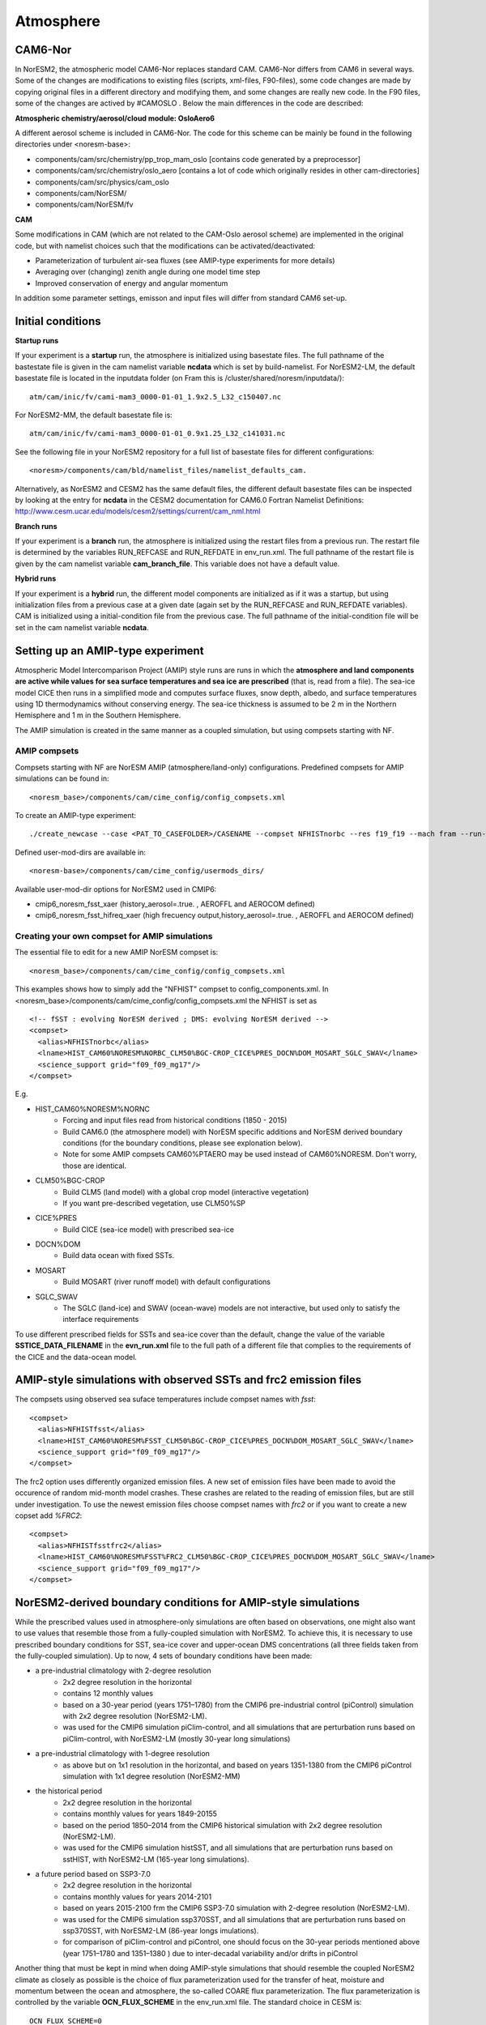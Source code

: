 .. _amips:

Atmosphere 
===================================
CAM6-Nor
^^^^^^^^^^^^^^

In NorESM2, the atmospheric model CAM6-Nor replaces standard CAM. CAM6-Nor differs from CAM6 in several ways. Some of the changes are modifications to existing files (scripts, xml-files, F90-files), some code changes are made by copying original files in a different directory and modifying them, and some changes are really new code. In the F90 files, some of the changes are actived by #CAMOSLO . Below the main differences in the code are described:

**Atmospheric chemistry/aerosol/cloud module: OsloAero6**

A different aerosol scheme is included in CAM6-Nor.  The code for this scheme can be mainly be found in the following directories under <noresm-base>:

- components/cam/src/chemistry/pp_trop_mam_oslo [contains code generated by a preprocessor]
- components/cam/src/chemistry/oslo_aero [contains a lot of code which originally resides in other cam-directories]
- components/cam/src/physics/cam_oslo
- components/cam/NorESM/
- components/cam/NorESM/fv


**CAM**

Some modifications in CAM (which are not related to the CAM-Oslo aerosol scheme) are implemented in the original code, but with namelist choices such that the modifications can be activated/deactivated:

- Parameterization of turbulent air-sea fluxes (see AMIP-type experiments for more details)
- Averaging over (changing) zenith angle during one model time step
- Improved conservation of energy and angular momentum 

In addition some parameter settings, emisson and input files will differ from standard CAM6 set-up.


Initial conditions
^^^^^^^^^^^^^^

**Startup runs**


If your experiment is a **startup** run, the atmosphere is initialized using basestate files. The full pathname of the bastestate file is given in the cam namelist variable **ncdata** which is set by build-namelist. For NorESM2-LM, the default basestate file is located in the inputdata folder (on Fram this is /cluster/shared/noresm/inputdata/)::

  atm/cam/inic/fv/cami-mam3_0000-01-01_1.9x2.5_L32_c150407.nc
  
For NorESM2-MM, the default basestate file is::
  
   atm/cam/inic/fv/cami-mam3_0000-01-01_0.9x1.25_L32_c141031.nc
   
See the following file in your NorESM2 repository for a full list of basestate files for different configurations::
  
  <noresm>/components/cam/bld/namelist_files/namelist_defaults_cam.
  
Alternatively, as NorESM2 and CESM2 has the same default files, the different default basestate files can be inspected by looking at the entry for **ncdata** in the CESM2 documentation for CAM6.0 Fortran Namelist Definitions: http://www.cesm.ucar.edu/models/cesm2/settings/current/cam_nml.html
  
  
**Branch runs**  


If your experiment is a **branch** run, the atmosphere is initialized using the restart files from a previous run. The restart file is determined by the variables RUN_REFCASE and RUN_REFDATE in env_run.xml. The full pathname of the restart file  is given by the cam namelist variable **cam_branch_file**. This variable does not have a default value. 

**Hybrid runs**


If your experiment is a **hybrid** run, the different model components are initialized as if it was a startup, but using initialization files from a previous case at a given date (again set by the RUN_REFCASE and RUN_REFDATE variables). CAM is initialized using a initial-condition file from the previous case. The full pathname of the initial-condition file will be set in the cam namelist variable **ncdata**. 

Setting up an AMIP-type experiment
^^^^^^^^^^^^^^
Atmospheric Model Intercomparison Project (AMIP) style runs are runs in which the **atmosphere and land components are active while values for sea surface temperatures and sea ice are prescribed** (that is, read from a file). The sea-ice model CICE then runs in a simplified mode and computes surface fluxes, snow depth, albedo, and surface temperatures using 1D thermodynamics without conserving energy. The sea-ice thickness is assumed to be 2 m in the Northern Hemisphere and 1 m in the Southern Hemisphere. 

The AMIP simulation is created in the same manner as a coupled simulation, but using compsets starting with NF. 

AMIP compsets
'''''''

Compsets starting with NF are NorESM AMIP (atmosphere/land-only) configurations.  Predefined compsets for AMIP simulations can be found in::  

  <noresm_base>/components/cam/cime_config/config_compsets.xml


To create an AMIP-type experiment::

  ./create_newcase --case <PAT_TO_CASEFOLDER>/CASENAME --compset NFHISTnorbc --res f19_f19 --mach fram --run-unsupported --project nn2345k --user-mods-dir cmip6_noresm_fsst_xaer
  
Defined user-mod-dirs are available in::

  <noresm-base>/components/cam/cime_config/usermods_dirs/
  
Available user-mod-dir options for NorESM2 used in CMIP6:
 
- cmip6_noresm_fsst_xaer (history_aerosol=.true. , AEROFFL and AEROCOM defined)  
- cmip6_noresm_fsst_hifreq_xaer (high frecuency output,history_aerosol=.true. , AEROFFL and AEROCOM defined)  


Creating your own compset for AMIP simulations
''''''''''''''''''''''

The essential file to edit for a new AMIP NorESM compset is:: 

  <noresm_base>/components/cam/cime_config/config_compsets.xml

This examples shows how to simply add the "NFHIST" compset to config_components.xml. In <noresm_base>/components/cam/cime_config/config_compsets.xml the NFHIST is set as

::
    
  <!-- fSST : evolving NorESM derived ; DMS: evolving NorESM derived -->
  <compset>
    <alias>NFHISTnorbc</alias>
    <lname>HIST_CAM60%NORESM%NORBC_CLM50%BGC-CROP_CICE%PRES_DOCN%DOM_MOSART_SGLC_SWAV</lname>
    <science_support grid="f09_f09_mg17"/>
  </compset>  

::

E.g. 

- HIST_CAM60%NORESM%NORNC
   - Forcing and input files read from historical conditions (1850 - 2015)
   - Build CAM6.0 (the atmosphere model) with NorESM specific additions and NorESM derived boundary conditions  (for the boundary conditions, please see explonation below).
   - Note for some AMIP compsets CAM60%PTAERO may be used instead of CAM60%NORESM. Don't worry, those are identical.
- CLM50%BGC-CROP
   - Build CLM5 (land model) with a global crop model (interactive vegetation)
   - If you want pre-described vegetation, use CLM50%SP
- CICE%PRES
   - Build CICE (sea-ice model) with prescribed sea-ice
- DOCN%DOM
   - Build data ocean with fixed SSTs. 
- MOSART
   - Build MOSART (river runoff model) with default configurations
- SGLC_SWAV
   - The SGLC (land-ice) and SWAV (ocean-wave) models are not interactive, but used only to satisfy the interface requirements 

To use different prescribed fields for SSTs and sea-ice cover than the default, change the value of the variable **SSTICE_DATA_FILENAME** in the **evn_run.xml** file to the full path of a different file that complies to the requirements of the CICE and the data-ocean model.

AMIP-style simulations with observed SSTs and frc2 emission files
^^^^^^^^^^^^^^^^^^^^^^^^^^^^^^^^^^^^^^^^^^^^^^^^^^^^^^^^^
The compsets using observed sea suface temperatures include compset names with *fsst*:

::

  <compset>
    <alias>NFHISTfsst</alias>
    <lname>HIST_CAM60%NORESM%FSST_CLM50%BGC-CROP_CICE%PRES_DOCN%DOM_MOSART_SGLC_SWAV</lname>
    <science_support grid="f09_f09_mg17"/>
  </compset>

::


The frc2 option uses differently organized emission files. A new set of emission files have been made to avoid the occurence of random mid-month model crashes. These crashes are related to the reading of emission files, but are still under investigation. To use the newest emission files choose compset names with *frc2* or if you want to create a new copset add *%FRC2*:

::

  <compset>
    <alias>NFHISTfsstfrc2</alias>
    <lname>HIST_CAM60%NORESM%FSST%FRC2_CLM50%BGC-CROP_CICE%PRES_DOCN%DOM_MOSART_SGLC_SWAV</lname>
    <science_support grid="f09_f09_mg17"/>
  </compset>

::


NorESM2-derived boundary conditions for AMIP-style simulations
^^^^^^^^^^^^^^^^^^^^^^^^^^^^^^^^^^^^^^^^^^^^^^^^^^^^^^^^^

While the prescribed values used in atmosphere-only simulations are often based on observations, one might also want to use values that resemble those from a fully-coupled simulation with NorESM2. To achieve this, it is necessary to use prescribed boundary conditions for SST, sea-ice cover and upper-ocean DMS concentrations (all three fields taken from the fully-coupled simulation). Up to now, 4 sets of boundary conditions have been made:

- a pre-industrial climatology with 2-degree resolution 
   - 2x2 degree resolution in the horizontal
   - contains 12 monthly values
   - based on a 30-year period (years 1751–1780) from the CMIP6 pre-industrial control (piControl) simulation with 2x2 degree resolution (NorESM2-LM).  
   - was used for the CMIP6 simulation piClim-control, and all simulations that are perturbation runs based on piClim-control, with NorESM2-LM (mostly 30-year long simulations) 
  
- a pre-industrial climatology with 1-degree resolution 
   - as above but on 1x1 resolution in the horizontal, and based on years 1351-1380 from the CMIP6 piControl simulation with 1x1 degree resolution (NorESM2-MM)

- the historical period 
   - 2x2 degree resolution in the horizontal
   - contains monthly values for years 1849-20155
   - based on the period 1850–2014 from the CMIP6 historical simulation with 2x2 degree resolution (NorESM2-LM).  
   - was used for the CMIP6 simulation histSST, and all simulations that are perturbation runs based on sstHIST, with NorESM2-LM (165-year long simulations). 
 
- a future period based on SSP3-7.0
   - 2x2 degree resolution in the horizontal
   - contains monthly values for years 2014-2101
   - based on years 2015-2100 frm the CMIP6 SSP3-7.0 simulation with 2-degree resolution (NorESM2-LM).  
   - was used for the CMIP6 simulation ssp370SST, and all simulations that are perturbation runs based on ssp370SST, with NorESM2-LM (86-year longs imulations).  
   - for comparison of piClim-control and piControl, one should focus on the 30-year periods mentioned above (year 1751–1780 and 1351–1380 ) due to inter-decadal variability and/or drifts in piControl  


Another thing that must be kept in mind when doing AMIP-style simulations that should resemble the coupled NorESM2 climate as closely as possible is the choice of flux parameterization used for the transfer of heat, moisture and momentum between the ocean and atmosphere, the so-called COARE flux parameterization. The flux parameterization is controlled by the variable **OCN_FLUX_SCHEME** in the env_run.xml file. The standard choice in CESM is::

  OCN_FLUX_SCHEME=0 

This parameterisation is different from the standard flux parameterization used in NorESM2, which is activated by::

  OCN_FLUX_SCHEME=1.
  
and ends up in the drv_in namelist as::

  flux_scheme=1. 
  
 
Code modifications
^^^^^^^^^^^^^^

If you want to make more subtantial changes to the code than what is possible by the use of user_nl_cam, you need to copy the source code (the fortran file you want to modify) to the SourceMods/src.cam folder in the case directory, then make the modifications needed before building the model. Do not change the source code in the <noresm-base> folder!

The CAM6/CAM6-Nor source code is located in::

<noresm-base>/components/cam/
